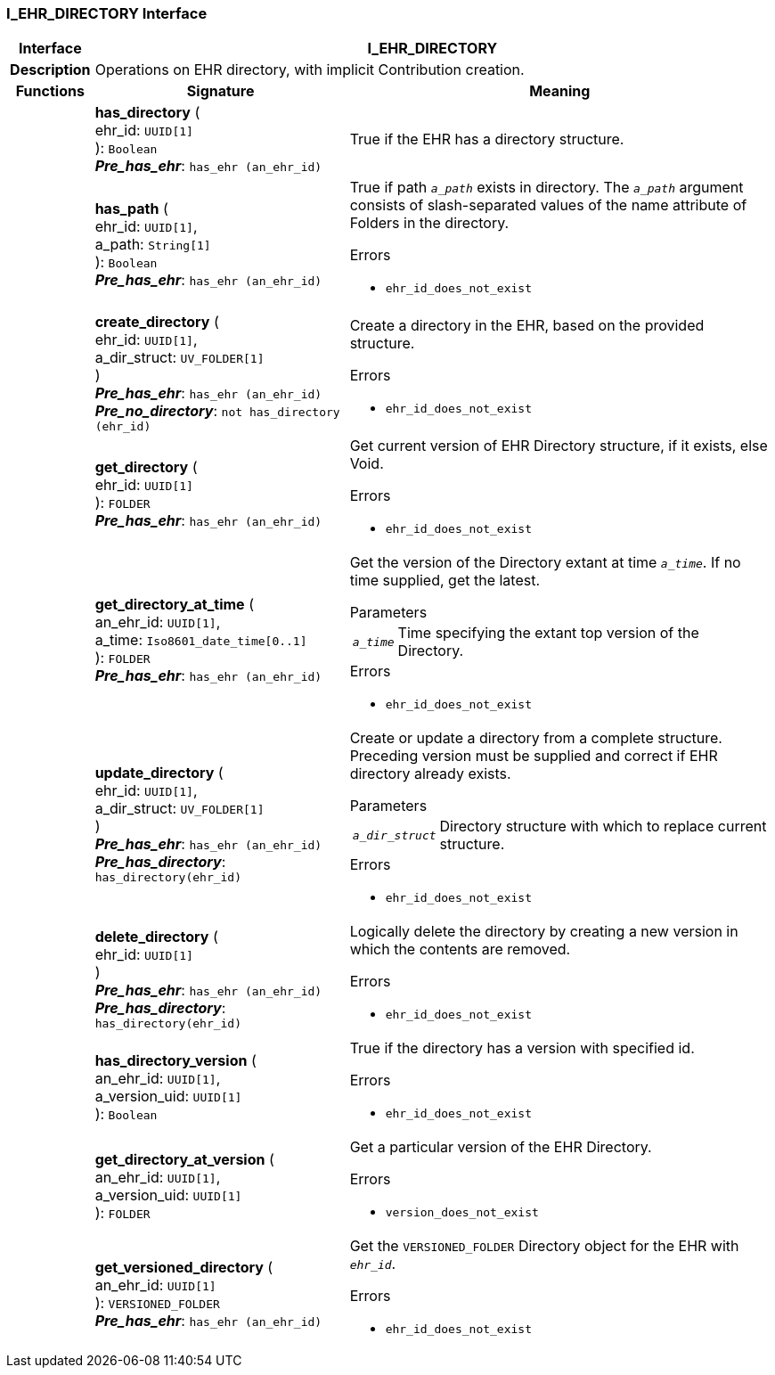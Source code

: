 === I_EHR_DIRECTORY Interface

[cols="^1,3,5"]
|===
h|*Interface*
2+^h|*I_EHR_DIRECTORY*

h|*Description*
2+a|Operations on EHR directory, with implicit Contribution creation.

h|*Functions*
^h|*Signature*
^h|*Meaning*

h|
|*has_directory* ( +
ehr_id: `UUID[1]` +
): `Boolean` +
*_Pre_has_ehr_*: `has_ehr (an_ehr_id)`
a|True if the EHR has a directory structure.

h|
|*has_path* ( +
ehr_id: `UUID[1]`, +
a_path: `String[1]` +
): `Boolean` +
*_Pre_has_ehr_*: `has_ehr (an_ehr_id)`
a|True if path `_a_path_` exists in directory. The `_a_path_` argument consists of slash-separated values of the name attribute of Folders in the directory.




.Errors
* `ehr_id_does_not_exist`

h|
|*create_directory* ( +
ehr_id: `UUID[1]`, +
a_dir_struct: `UV_FOLDER[1]` +
) +
*_Pre_has_ehr_*: `has_ehr (an_ehr_id)` +
*_Pre_no_directory_*: `not has_directory (ehr_id)`
a|Create a directory in the EHR, based on the provided structure.




.Errors
* `ehr_id_does_not_exist`

h|
|*get_directory* ( +
ehr_id: `UUID[1]` +
): `FOLDER` +
*_Pre_has_ehr_*: `has_ehr (an_ehr_id)`
a|Get current version of EHR Directory structure, if it exists, else Void.




.Errors
* `ehr_id_does_not_exist`

h|
|*get_directory_at_time* ( +
an_ehr_id: `UUID[1]`, +
a_time: `Iso8601_date_time[0..1]` +
): `FOLDER` +
*_Pre_has_ehr_*: `has_ehr (an_ehr_id)`
a|Get the version of the Directory extant at time `_a_time_`. If no time supplied, get the latest.


.Parameters +
[horizontal]
`_a_time_`:: Time specifying the extant top version of the Directory.

.Errors
* `ehr_id_does_not_exist`

h|
|*update_directory* ( +
ehr_id: `UUID[1]`, +
a_dir_struct: `UV_FOLDER[1]` +
) +
*_Pre_has_ehr_*: `has_ehr (an_ehr_id)` +
*_Pre_has_directory_*: `has_directory(ehr_id)`
a|Create or update a directory from a complete structure. Preceding version must be supplied and correct if EHR directory already exists.


.Parameters +
[horizontal]
`_a_dir_struct_`:: Directory structure with which to replace current structure.

.Errors
* `ehr_id_does_not_exist`

h|
|*delete_directory* ( +
ehr_id: `UUID[1]` +
) +
*_Pre_has_ehr_*: `has_ehr (an_ehr_id)` +
*_Pre_has_directory_*: `has_directory(ehr_id)`
a|Logically delete the directory by creating a new version in which the contents are removed.




.Errors
* `ehr_id_does_not_exist`

h|
|*has_directory_version* ( +
an_ehr_id: `UUID[1]`, +
a_version_uid: `UUID[1]` +
): `Boolean`
a|True if the directory has a version with specified id.




.Errors
* `ehr_id_does_not_exist`

h|
|*get_directory_at_version* ( +
an_ehr_id: `UUID[1]`, +
a_version_uid: `UUID[1]` +
): `FOLDER`
a|Get a particular version of the EHR Directory.




.Errors
* `version_does_not_exist`

h|
|*get_versioned_directory* ( +
an_ehr_id: `UUID[1]` +
): `VERSIONED_FOLDER` +
*_Pre_has_ehr_*: `has_ehr (an_ehr_id)`
a|Get the `VERSIONED_FOLDER` Directory object for the EHR with `_ehr_id_`.




.Errors
* `ehr_id_does_not_exist`
|===
